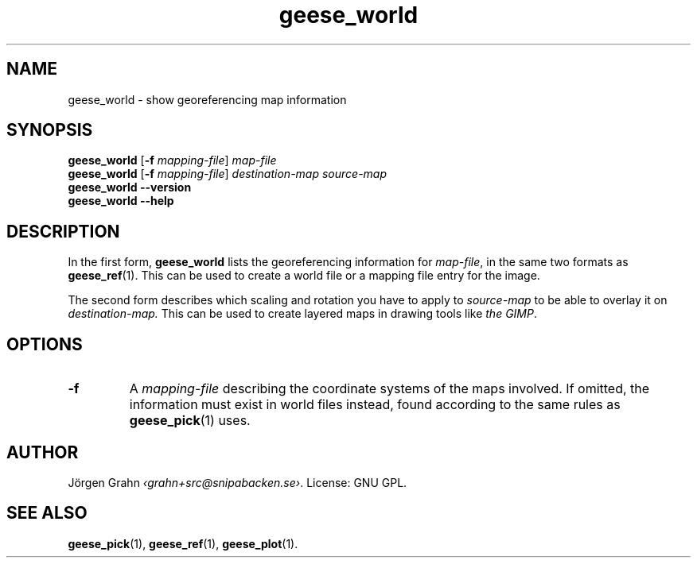 .\" $Id: geese_world.1,v 1.3 2010-09-18 10:28:38 grahn Exp $
.\" $Name:  $
.
.
.ss 12 0
.de BP
.IP \\fB\\$*
..
.
.
.TH geese_world 1 "SEP 2010" "Geese" "User Manuals"
.
.SH "NAME"
geese_world \- show georeferencing map information
.
.SH "SYNOPSIS"
.B geese_world
.RB [ \-f
.IR mapping-file ]
.I map-file
.br
.B geese_world
.RB [ \-f
.IR mapping-file ]
.I destination-map
.I source-map
.br
.B geese_world
.B --version
.br
.B geese_world
.B --help
.
.SH "DESCRIPTION"
In the first form,
.B geese_world
lists the georeferencing information for
.IR map-file ,
in the same two formats as
.BR geese_ref (1).
This can be used to create a world file or a mapping file entry
for the image.
.PP
The second form describes which scaling and rotation you have to
apply to
.I source-map
to be able to overlay it on
.I destination-map.
This can be used to create layered maps in drawing tools like
.IR "the GIMP" .
.
.SH "OPTIONS"
.BP \-f
A
.I mapping-file
describing the coordinate systems of the maps involved.
If omitted, the information must exist in world files instead, found according
to the same rules as
.BR geese_pick (1)
uses.
.
.SH "AUTHOR"
J\(:orgen Grahn
.IR \[fo]grahn+src@snipabacken.se\[fc] .
License: GNU GPL.
.
.SH "SEE ALSO"
.BR geese_pick (1),
.BR geese_ref (1),
.BR geese_plot (1).
